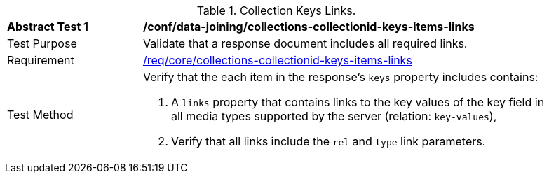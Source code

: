 [[ats_data_joining_collections-collectionid-keys-items-links]]
[width="90%",cols="2,6a"]
.Collection Keys Links.
|===
^|*Abstract Test {counter:ats-id}* |*/conf/data-joining/collections-collectionid-keys-items-links*
^|Test Purpose | Validate that a response document includes all required links.
^|Requirement | <<req_core_collections-collectionid-keys-items-links,/req/core/collections-collectionid-keys-items-links>>
^|Test Method | 
Verify that the each item in the response's `keys` property includes contains:

. A `links` property that contains links to the key values of the key field in all media types supported by the server (relation: `key-values`),

. Verify that all links include the `rel` and `type` link parameters.
|===